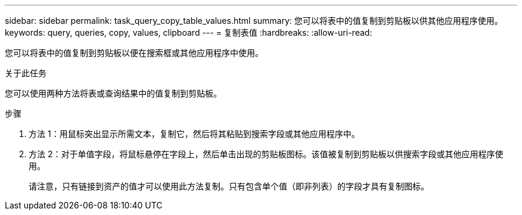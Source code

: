 ---
sidebar: sidebar 
permalink: task_query_copy_table_values.html 
summary: 您可以将表中的值复制到剪贴板以供其他应用程序使用。 
keywords: query, queries, copy, values, clipboard 
---
= 复制表值
:hardbreaks:
:allow-uri-read: 


[role="lead"]
您可以将表中的值复制到剪贴板以便在搜索框或其他应用程序中使用。

.关于此任务
您可以使用两种方法将表或查询结果中的值复制到剪贴板。

.步骤
. 方法 1：用鼠标突出显示所需文本，复制它，然后将其粘贴到搜索字段或其他应用程序中。
. 方法 2：对于单值字段，将鼠标悬停在字段上，然后单击出现的剪贴板图标。该值被复制到剪贴板以供搜索字段或其他应用程序使用。
+
请注意，只有链接到资产的值才可以使用此方法复制。只有包含单个值（即非列表）的字段才具有复制图标。



